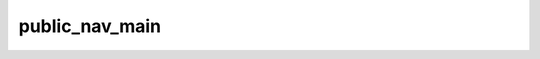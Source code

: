 .. public_nav_main.

######################################
public_nav_main
######################################


 

.. php:function:: public_nav_main()
